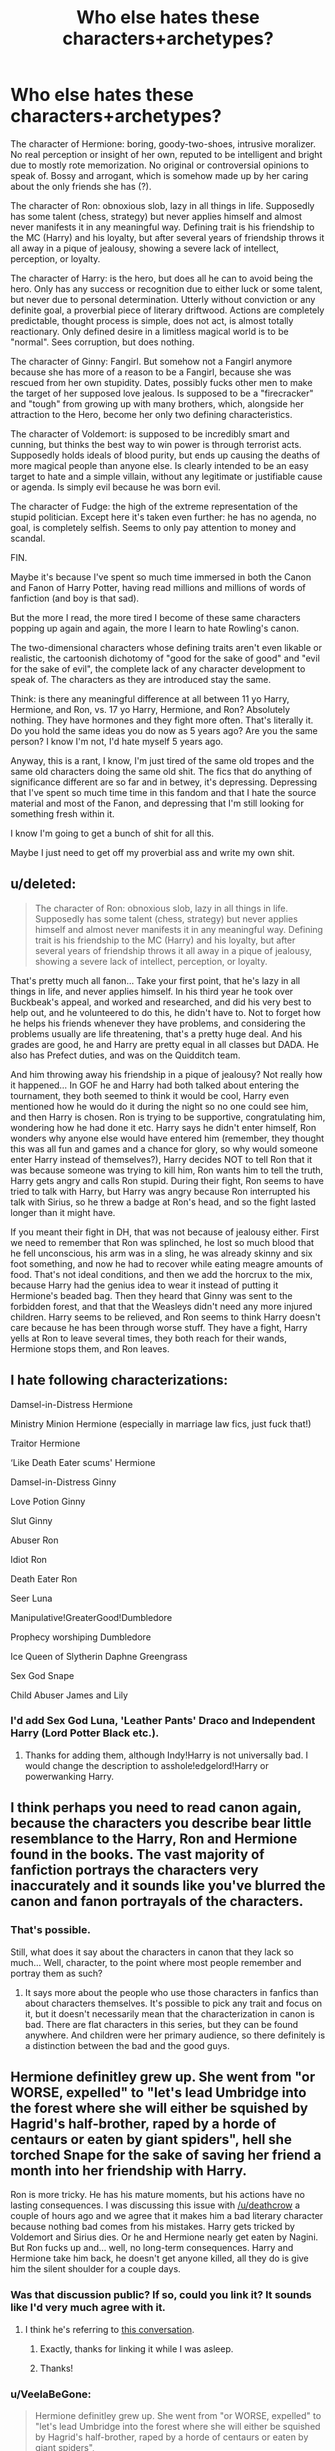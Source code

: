 #+TITLE: Who else hates these characters+archetypes?

* Who else hates these characters+archetypes?
:PROPERTIES:
:Author: VeelaBeGone
:Score: 0
:DateUnix: 1535307911.0
:DateShort: 2018-Aug-26
:END:
The character of Hermione: boring, goody-two-shoes, intrusive moralizer. No real perception or insight of her own, reputed to be intelligent and bright due to mostly rote memorization. No original or controversial opinions to speak of. Bossy and arrogant, which is somehow made up by her caring about the only friends she has (?).

The character of Ron: obnoxious slob, lazy in all things in life. Supposedly has some talent (chess, strategy) but never applies himself and almost never manifests it in any meaningful way. Defining trait is his friendship to the MC (Harry) and his loyalty, but after several years of friendship throws it all away in a pique of jealousy, showing a severe lack of intellect, perception, or loyalty.

The character of Harry: is the hero, but does all he can to avoid being the hero. Only has any success or recognition due to either luck or some talent, but never due to personal determination. Utterly without conviction or any definite goal, a proverbial piece of literary driftwood. Actions are completely predictable, thought process is simple, does not act, is almost totally reactionary. Only defined desire in a limitless magical world is to be "normal". Sees corruption, but does nothing.

The character of Ginny: Fangirl. But somehow not a Fangirl anymore because she has more of a reason to be a Fangirl, because she was rescued from her own stupidity. Dates, possibly fucks other men to make the target of her supposed love jealous. Is supposed to be a "firecracker" and "tough" from growing up with many brothers, which, alongside her attraction to the Hero, become her only two defining characteristics.

The character of Voldemort: is supposed to be incredibly smart and cunning, but thinks the best way to win power is through terrorist acts. Supposedly holds ideals of blood purity, but ends up causing the deaths of more magical people than anyone else. Is clearly intended to be an easy target to hate and a simple villain, without any legitimate or justifiable cause or agenda. Is simply evil because he was born evil.

The character of Fudge: the high of the extreme representation of the stupid politician. Except here it's taken even further: he has no agenda, no goal, is completely selfish. Seems to only pay attention to money and scandal.

FIN.

Maybe it's because I've spent so much time immersed in both the Canon and Fanon of Harry Potter, having read millions and millions of words of fanfiction (and boy is that sad).

But the more I read, the more tired I become of these same characters popping up again and again, the more I learn to hate Rowling's canon.

The two-dimensional characters whose defining traits aren't even likable or realistic, the cartoonish dichotomy of "good for the sake of good" and "evil for the sake of evil", the complete lack of any character development to speak of. The characters as they are introduced stay the same.

Think: is there any meaningful difference at all between 11 yo Harry, Hermione, and Ron, vs. 17 yo Harry, Hermione, and Ron? Absolutely nothing. They have hormones and they fight more often. That's literally it. Do you hold the same ideas you do now as 5 years ago? Are you the same person? I know I'm not, I'd hate myself 5 years ago.

Anyway, this is a rant, I know, I'm just tired of the same old tropes and the same old characters doing the same old shit. The fics that do anything of significance different are so far and in betwey, it's depressing. Depressing that I've spent so much time time in this fandom and that I hate the source material and most of the Fanon, and depressing that I'm still looking for something fresh within it.

I know I'm going to get a bunch of shit for all this.

Maybe I just need to get off my proverbial ass and write my own shit.


** u/deleted:
#+begin_quote
  The character of Ron: obnoxious slob, lazy in all things in life. Supposedly has some talent (chess, strategy) but never applies himself and almost never manifests it in any meaningful way. Defining trait is his friendship to the MC (Harry) and his loyalty, but after several years of friendship throws it all away in a pique of jealousy, showing a severe lack of intellect, perception, or loyalty.
#+end_quote

That's pretty much all fanon... Take your first point, that he's lazy in all things in life, and never applies himself. In his third year he took over Buckbeak's appeal, and worked and researched, and did his very best to help out, and he volunteered to do this, he didn't have to. Not to forget how he helps his friends whenever they have problems, and considering the problems usually are life threatening, that's a pretty huge deal. And his grades are good, he and Harry are pretty equal in all classes but DADA. He also has Prefect duties, and was on the Quidditch team.

And him throwing away his friendship in a pique of jealousy? Not really how it happened... In GOF he and Harry had both talked about entering the tournament, they both seemed to think it would be cool, Harry even mentioned how he would do it during the night so no one could see him, and then Harry is chosen. Ron is trying to be supportive, congratulating him, wondering how he had done it etc. Harry says he didn't enter himself, Ron wonders why anyone else would have entered him (remember, they thought this was all fun and games and a chance for glory, so why would someone enter Harry instead of themselves?), Harry decides NOT to tell Ron that it was because someone was trying to kill him, Ron wants him to tell the truth, Harry gets angry and calls Ron stupid. During their fight, Ron seems to have tried to talk with Harry, but Harry was angry because Ron interrupted his talk with Sirius, so he threw a badge at Ron's head, and so the fight lasted longer than it might have.

If you meant their fight in DH, that was not because of jealousy either. First we need to remember that Ron was splinched, he lost so much blood that he fell unconscious, his arm was in a sling, he was already skinny and six foot something, and now he had to recover while eating meagre amounts of food. That's not ideal conditions, and then we add the horcrux to the mix, because Harry had the genius idea to wear it instead of putting it Hermione's beaded bag. Then they heard that Ginny was sent to the forbidden forest, and that that the Weasleys didn't need any more injured children. Harry seems to be relieved, and Ron seems to think Harry doesn't care because he has been through worse stuff. They have a fight, Harry yells at Ron to leave several times, they both reach for their wands, Hermione stops them, and Ron leaves.
:PROPERTIES:
:Score: 7
:DateUnix: 1535381748.0
:DateShort: 2018-Aug-27
:END:


** I hate following characterizations:

Damsel-in-Distress Hermione

Ministry Minion Hermione (especially in marriage law fics, just fuck that!)

Traitor Hermione

‘Like Death Eater scums' Hermione

Damsel-in-Distress Ginny

Love Potion Ginny

Slut Ginny

Abuser Ron

Idiot Ron

Death Eater Ron

Seer Luna

Manipulative!GreaterGood!Dumbledore

Prophecy worshiping Dumbledore

Ice Queen of Slytherin Daphne Greengrass

Sex God Snape

Child Abuser James and Lily
:PROPERTIES:
:Author: InquisitorCOC
:Score: 11
:DateUnix: 1535324794.0
:DateShort: 2018-Aug-27
:END:

*** I'd add Sex God Luna, 'Leather Pants' Draco and Independent Harry (Lord Potter Black etc.).
:PROPERTIES:
:Author: elizabnthe
:Score: 8
:DateUnix: 1535340213.0
:DateShort: 2018-Aug-27
:END:

**** Thanks for adding them, although Indy!Harry is not universally bad. I would change the description to asshole!edgelord!Harry or powerwanking Harry.
:PROPERTIES:
:Author: InquisitorCOC
:Score: 6
:DateUnix: 1535341185.0
:DateShort: 2018-Aug-27
:END:


** I think perhaps you need to read canon again, because the characters you describe bear little resemblance to the Harry, Ron and Hermione found in the books. The vast majority of fanfiction portrays the characters very inaccurately and it sounds like you've blurred the canon and fanon portrayals of the characters.
:PROPERTIES:
:Author: Taure
:Score: 9
:DateUnix: 1535354879.0
:DateShort: 2018-Aug-27
:END:

*** That's possible.

Still, what does it say about the characters in canon that they lack so much... Well, character, to the point where most people remember and portray them as such?
:PROPERTIES:
:Author: VeelaBeGone
:Score: 1
:DateUnix: 1535356414.0
:DateShort: 2018-Aug-27
:END:

**** It says more about the people who use those characters in fanfics than about characters themselves. It's possible to pick any trait and focus on it, but it doesn't necessarily mean that the characterization in canon is bad. There are flat characters in this series, but they can be found anywhere. And children were her primary audience, so there definitely is a distinction between the bad and the good guys.
:PROPERTIES:
:Author: Amata69
:Score: 9
:DateUnix: 1535380790.0
:DateShort: 2018-Aug-27
:END:


** Hermione definitley grew up. She went from "or WORSE, expelled" to "let's lead Umbridge into the forest where she will either be squished by Hagrid's half-brother, raped by a horde of centaurs or eaten by giant spiders", hell she torched Snape for the sake of saving her friend a month into her friendship with Harry.

Ron is more tricky. He has his mature moments, but his actions have no lasting consequences. I was discussing this issue with [[/u/deathcrow]] a couple of hours ago and we agree that it makes him a bad literary character because nothing bad comes from his mistakes. Harry gets tricked by Voldemort and Sirius dies. Or he and Hermione nearly get eaten by Nagini. But Ron fucks up and... well, no long-term consequences. Harry and Hermione take him back, he doesn't get anyone killed, all they do is give him the silent shoulder for a couple days.
:PROPERTIES:
:Author: Hellstrike
:Score: 11
:DateUnix: 1535321758.0
:DateShort: 2018-Aug-27
:END:

*** Was that discussion public? If so, could you link it? It sounds like I'd very much agree with it.
:PROPERTIES:
:Author: MindForgedManacle
:Score: 2
:DateUnix: 1535341631.0
:DateShort: 2018-Aug-27
:END:

**** I think he's referring to [[https://www.reddit.com/r/HPfanfiction/comments/9a7lif/selfpromotionreformed_returned_and_really_trying/e4usfkt/][this conversation]].
:PROPERTIES:
:Author: Starfox5
:Score: 3
:DateUnix: 1535350717.0
:DateShort: 2018-Aug-27
:END:

***** Exactly, thanks for linking it while I was asleep.
:PROPERTIES:
:Author: Hellstrike
:Score: 3
:DateUnix: 1535359774.0
:DateShort: 2018-Aug-27
:END:


***** Thanks!
:PROPERTIES:
:Author: MindForgedManacle
:Score: 1
:DateUnix: 1535389826.0
:DateShort: 2018-Aug-27
:END:


*** u/VeelaBeGone:
#+begin_quote
  Hermione definitley grew up. She went from "or WORSE, expelled" to "let's lead Umbridge into the forest where she will either be squished by Hagrid's half-brother, raped by a horde of centaurs or eaten by giant spiders",
#+end_quote

Yeah, but that's not so much a real change or growth in character in any significant way - she still believes all the same things at the core, it's just a minor change in how far she's willing to go.

#+begin_quote
  hell she torched Snape for the sake of saving her friend a month into her friendship with Harry
#+end_quote

Doesn't that go against your idea that she grew as a character? I mean, if you define growth as any change in behavior past one of the first lines a character utters... Like, ok, but it goes to show she was exactly the same with the same values from Book 1 to Book 7.

#+begin_quote
  Ron is more tricky. He has his mature moments, but his actions have no lasting consequences. I was discussing this issue with [[/u/deathcrow]] a couple of hours ago and we agree that it makes him a bad literary character because nothing bad comes from his mistakes. Harry gets tricked by Voldemort and Sirius dies. Or he and Hermione nearly get eaten by Nagini. But Ron fucks up and... well, no long-term consequences. Harry and Hermione take him back, he doesn't get anyone killed, all they do is give him the silent shoulder for a couple days.
#+end_quote

My kid little sister has her mature moments, lol. Not really a credit...

And yeah, don't get me started on just how braindead stupid that whole arc with Sirius being "kidnapped". So many plot holes, just bullheaded idiocy on everyone's part, especially Rowling's. Bah.
:PROPERTIES:
:Author: VeelaBeGone
:Score: -1
:DateUnix: 1535335099.0
:DateShort: 2018-Aug-27
:END:

**** u/MindForgedManacle:
#+begin_quote
  Yeah, but that's not so much a real change or growth in character in any significant way - she still believes all the same things at the core, it's just a minor change in how far she's willing to go.
#+end_quote

That's ridiculous and obviously untrue. Not only does she quickly begin getting over her blind faith in authority (immediately suspecting Snape was jinxing harry), she does so because she values her friendship with Harry over the childhood naivete. To say it's just a minor changes is laughable, it's literally the polar opposite of how she started off.

This is why I didn't like the OP. It's only making true statements if you construed everything as simply as possible and ignore a lot of things. The Hermione stuff is just particularly silly since she had actual, provable growth. Harry wasn't quite as developed as her, but even he has clear instances that can be pointed out (year three versus his adulthood, for instance; I'll elaborate if asked).
:PROPERTIES:
:Author: MindForgedManacle
:Score: 8
:DateUnix: 1535337183.0
:DateShort: 2018-Aug-27
:END:

***** You just said she had a lot of growth, and then in the same comment you said she changed early in the first book on being ardently pro-authority.

Like, whatever, if that is what you consider deep and meaningful character growth, I can't really help you. To me that's such a shallow and superficial thing that doesn't even really change from Book one even.

And for the love of God, please don't bring up that God awful epilogue. Please.
:PROPERTIES:
:Author: VeelaBeGone
:Score: -4
:DateUnix: 1535337616.0
:DateShort: 2018-Aug-27
:END:

****** You aren't making any sense. If the change is substantial, how is it superficial? It's not up for debate if the change was substantial, because she went from "Those in authority are king" to setting Snape's robe on fire, breaking past magical defenses set up by all yhe teachers. And then in book 2 making disallowed Potions to impersonate other students, using the Time Turner illegally and attacking Snape in book 3. Hell, by OoTP she willingly led Umbrige into a trap that would have likely resulted in Umbrige's murder at the hands of centaurs and had already ran an illegal defense group she herself suggested.

But I'm totally sure Hermione as she started out would have done those things too...
:PROPERTIES:
:Author: MindForgedManacle
:Score: 4
:DateUnix: 1535389590.0
:DateShort: 2018-Aug-27
:END:


** Judging by your comments I can tell that you will disagree, but I thought I should comment anyway. I've read very few fanfics, so I can say my opinion isn't influenced by them when it comes to Ginny's character. She stops being a fangirl in book5. She openly tells Harry he's lucky to have forgotten she's been possessed by Voldemort. That part shows, at least to me, that she is unaffraid to speak her mind, and for someone who's been affraid to talk in fron of Harry that's something (though I know you'll say it's not a big development, but for her character it is). Moreover, when Harry breaks up with her, she doesn't spend her time weeping, but reunites the DA, and later fights in the battle of Hogwarts, and these actions have nothing to do with fangirling, she would have done those things anyway. She becomes independent, at the end she doesn't need Harry to save her. But in the end everything is a matter of interpretation, so to each their own.
:PROPERTIES:
:Author: Amata69
:Score: 3
:DateUnix: 1535381409.0
:DateShort: 2018-Aug-27
:END:


** My advice: Ignore the characterizations from HBP. Before then, there was still room for character growth.

But as for this in regards to Hermione:

#+begin_quote
  No original or controversial opinions to speak of.
#+end_quote

Ever heard of SPEW?
:PROPERTIES:
:Author: abnormalopinion
:Score: 6
:DateUnix: 1535324210.0
:DateShort: 2018-Aug-27
:END:

*** Well, in OP defence that opinion isnt really controvercial to the readets
:PROPERTIES:
:Author: Mestrehunter
:Score: 2
:DateUnix: 1535331064.0
:DateShort: 2018-Aug-27
:END:

**** It really depends on the actual house elf bond/relationship. Because if they need some bond or workplace, "liberating" them is the worst thing you can do. I mean, you wouldn't want to free all children from their parents, you want children to be treated with love and care in their families and only take them away if they are abusive.
:PROPERTIES:
:Author: Hellstrike
:Score: 1
:DateUnix: 1535366033.0
:DateShort: 2018-Aug-27
:END:

***** But as we see in canon, Hermione has extensively researched house-elves in the Hogwarts library. If there were such a bond, she would have found it. And Dobby proves that there isn't.
:PROPERTIES:
:Author: Starfox5
:Score: 2
:DateUnix: 1535375475.0
:DateShort: 2018-Aug-27
:END:

****** Dobby isn't exactly sane (not kill, only seriously injure) and still wants to work. I am not saying that she is inherently wrong, I say that we know too little to reach a conclusion. Maybe the books mentioned these bonds but Hermione dismissed it as a biased source.
:PROPERTIES:
:Author: Hellstrike
:Score: 2
:DateUnix: 1535375721.0
:DateShort: 2018-Aug-27
:END:

******* That's reaching. Nothing in canon even hints at such a bond. No one ever mentions this - not the elves, not the wizards. It's pure shitty "slavery is OK because wizards rule" drivel.
:PROPERTIES:
:Author: Starfox5
:Score: 3
:DateUnix: 1535376440.0
:DateShort: 2018-Aug-27
:END:


******* Every normal human wants to work. At least in the sense of not being idle all the time. So that really doesn't work as an pro slavery argument.

I see it like Starfox5 it is extremley unlikley that Hermione overlooked sch a bond. So to include it in a logical way one would have to really bend out the plot to include that: a. The bond thing is not mentioned in any litterature on the topic. b. Allows for Dobby to be free without serious effects for quite some time.

I think the more rational assumption is that, if canon does not mention a bond, Hermione does not find a bond in her research and Dobby can go without it for several years then the bond does not exsist.

A funny way to play with this is for all elves to belive there is a bond but for it to just turn out to be an addictive effect that is part of the magic that enslaves them (likley some magical contract based on a lost war and ritual way back). So once a freeded elf managed to get through the detox without being pushed to take a new master/mistress they are good.
:PROPERTIES:
:Author: Goedeke_Michels
:Score: 2
:DateUnix: 1535469014.0
:DateShort: 2018-Aug-28
:END:

******** The addictive route is certainly an interesting alley of thought since I don't see an entire race of extremely powerful creatures submitting themselves to an existence as slaves for no good reasons. That's why I am not a particularly fond of the "it's slavery, nothing more" approach.
:PROPERTIES:
:Author: Hellstrike
:Score: 1
:DateUnix: 1535469313.0
:DateShort: 2018-Aug-28
:END:


*** u/VeelaBeGone:
#+begin_quote
  My advice: Ignore the characterizations from HBP. Before then, there was still room for character growth.
#+end_quote

My point is that there was no actual change in character in any of the characters from Book 1 to Book 7.

#+begin_quote
  But as for this in regards to Hermione:

  Ever heard of SPEW?
#+end_quote

That's quite literally the least controversial thing I can possibly imagine. I moreso meant controversial in that there's 0 variance from what she was taught in 'muggle' grade school. Certainly it's not very controversial in the sense that it completely agrees with Rowling's "Good Guy (tm)" paradime.

And now that you mention it, this is a perfect example of her lack of any deeper thought or opinion on a subject. She just hears about thing X which on a semantic level goesinst what her grade school teachers had taught her, then goes out in search of information to memorize that supports her initial knee-jerk reaction. It backs up what I said about her being a shallow moralizer, as she doesn't care about anything else - even if the elves /like it/ or not - and thinks she knows better than they do.

It's one of the things that Fanon did much better, as sometimes she's forced by the author to stop and think for a moment.
:PROPERTIES:
:Author: VeelaBeGone
:Score: -1
:DateUnix: 1535335610.0
:DateShort: 2018-Aug-27
:END:

**** Okay, I can tell you're absolutely determined to hate canon and there's no point in arguing with you. I hope fanfiction can recover your love of the series.
:PROPERTIES:
:Author: abnormalopinion
:Score: 7
:DateUnix: 1535336366.0
:DateShort: 2018-Aug-27
:END:

***** I thought at first that he hated the fan bashing of the characters - "rote learning Hermione" is pretty much standard "mudbloods/girls can't be smart" drivel. "Lazy slob Ron" and "fangirl Ginny" are also common bashing characterisations, often found (unfortunately) in Harry/Hermione stories. And so on.
:PROPERTIES:
:Author: Starfox5
:Score: 3
:DateUnix: 1535361540.0
:DateShort: 2018-Aug-27
:END:


***** Well, she did bully an orphan and a poor kid out of their money so she could start her SPEW.

Also, attacking Ron with pigeons because she was jealous.
:PROPERTIES:
:Author: Lakas1236547
:Score: 1
:DateUnix: 1535351954.0
:DateShort: 2018-Aug-27
:END:


***** lol, I defended my point of view so I'm "determined to hate canon"?

Ok buddy. Like, I guess. It's easy to dislike canon because canon everything is just so dislikable on every level.
:PROPERTIES:
:Author: VeelaBeGone
:Score: -1
:DateUnix: 1535337294.0
:DateShort: 2018-Aug-27
:END:
